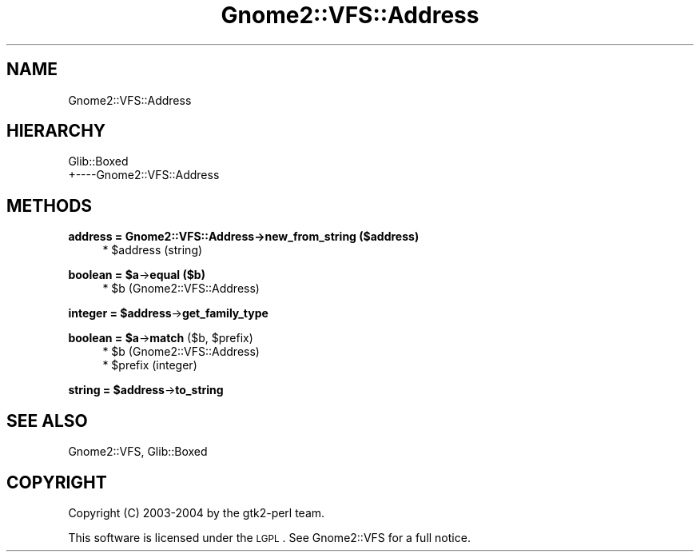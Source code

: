 .\" Automatically generated by Pod::Man v1.37, Pod::Parser v1.3
.\"
.\" Standard preamble:
.\" ========================================================================
.de Sh \" Subsection heading
.br
.if t .Sp
.ne 5
.PP
\fB\\$1\fR
.PP
..
.de Sp \" Vertical space (when we can't use .PP)
.if t .sp .5v
.if n .sp
..
.de Vb \" Begin verbatim text
.ft CW
.nf
.ne \\$1
..
.de Ve \" End verbatim text
.ft R
.fi
..
.\" Set up some character translations and predefined strings.  \*(-- will
.\" give an unbreakable dash, \*(PI will give pi, \*(L" will give a left
.\" double quote, and \*(R" will give a right double quote.  | will give a
.\" real vertical bar.  \*(C+ will give a nicer C++.  Capital omega is used to
.\" do unbreakable dashes and therefore won't be available.  \*(C` and \*(C'
.\" expand to `' in nroff, nothing in troff, for use with C<>.
.tr \(*W-|\(bv\*(Tr
.ds C+ C\v'-.1v'\h'-1p'\s-2+\h'-1p'+\s0\v'.1v'\h'-1p'
.ie n \{\
.    ds -- \(*W-
.    ds PI pi
.    if (\n(.H=4u)&(1m=24u) .ds -- \(*W\h'-12u'\(*W\h'-12u'-\" diablo 10 pitch
.    if (\n(.H=4u)&(1m=20u) .ds -- \(*W\h'-12u'\(*W\h'-8u'-\"  diablo 12 pitch
.    ds L" ""
.    ds R" ""
.    ds C` ""
.    ds C' ""
'br\}
.el\{\
.    ds -- \|\(em\|
.    ds PI \(*p
.    ds L" ``
.    ds R" ''
'br\}
.\"
.\" If the F register is turned on, we'll generate index entries on stderr for
.\" titles (.TH), headers (.SH), subsections (.Sh), items (.Ip), and index
.\" entries marked with X<> in POD.  Of course, you'll have to process the
.\" output yourself in some meaningful fashion.
.if \nF \{\
.    de IX
.    tm Index:\\$1\t\\n%\t"\\$2"
..
.    nr % 0
.    rr F
.\}
.\"
.\" For nroff, turn off justification.  Always turn off hyphenation; it makes
.\" way too many mistakes in technical documents.
.hy 0
.if n .na
.\"
.\" Accent mark definitions (@(#)ms.acc 1.5 88/02/08 SMI; from UCB 4.2).
.\" Fear.  Run.  Save yourself.  No user-serviceable parts.
.    \" fudge factors for nroff and troff
.if n \{\
.    ds #H 0
.    ds #V .8m
.    ds #F .3m
.    ds #[ \f1
.    ds #] \fP
.\}
.if t \{\
.    ds #H ((1u-(\\\\n(.fu%2u))*.13m)
.    ds #V .6m
.    ds #F 0
.    ds #[ \&
.    ds #] \&
.\}
.    \" simple accents for nroff and troff
.if n \{\
.    ds ' \&
.    ds ` \&
.    ds ^ \&
.    ds , \&
.    ds ~ ~
.    ds /
.\}
.if t \{\
.    ds ' \\k:\h'-(\\n(.wu*8/10-\*(#H)'\'\h"|\\n:u"
.    ds ` \\k:\h'-(\\n(.wu*8/10-\*(#H)'\`\h'|\\n:u'
.    ds ^ \\k:\h'-(\\n(.wu*10/11-\*(#H)'^\h'|\\n:u'
.    ds , \\k:\h'-(\\n(.wu*8/10)',\h'|\\n:u'
.    ds ~ \\k:\h'-(\\n(.wu-\*(#H-.1m)'~\h'|\\n:u'
.    ds / \\k:\h'-(\\n(.wu*8/10-\*(#H)'\z\(sl\h'|\\n:u'
.\}
.    \" troff and (daisy-wheel) nroff accents
.ds : \\k:\h'-(\\n(.wu*8/10-\*(#H+.1m+\*(#F)'\v'-\*(#V'\z.\h'.2m+\*(#F'.\h'|\\n:u'\v'\*(#V'
.ds 8 \h'\*(#H'\(*b\h'-\*(#H'
.ds o \\k:\h'-(\\n(.wu+\w'\(de'u-\*(#H)/2u'\v'-.3n'\*(#[\z\(de\v'.3n'\h'|\\n:u'\*(#]
.ds d- \h'\*(#H'\(pd\h'-\w'~'u'\v'-.25m'\f2\(hy\fP\v'.25m'\h'-\*(#H'
.ds D- D\\k:\h'-\w'D'u'\v'-.11m'\z\(hy\v'.11m'\h'|\\n:u'
.ds th \*(#[\v'.3m'\s+1I\s-1\v'-.3m'\h'-(\w'I'u*2/3)'\s-1o\s+1\*(#]
.ds Th \*(#[\s+2I\s-2\h'-\w'I'u*3/5'\v'-.3m'o\v'.3m'\*(#]
.ds ae a\h'-(\w'a'u*4/10)'e
.ds Ae A\h'-(\w'A'u*4/10)'E
.    \" corrections for vroff
.if v .ds ~ \\k:\h'-(\\n(.wu*9/10-\*(#H)'\s-2\u~\d\s+2\h'|\\n:u'
.if v .ds ^ \\k:\h'-(\\n(.wu*10/11-\*(#H)'\v'-.4m'^\v'.4m'\h'|\\n:u'
.    \" for low resolution devices (crt and lpr)
.if \n(.H>23 .if \n(.V>19 \
\{\
.    ds : e
.    ds 8 ss
.    ds o a
.    ds d- d\h'-1'\(ga
.    ds D- D\h'-1'\(hy
.    ds th \o'bp'
.    ds Th \o'LP'
.    ds ae ae
.    ds Ae AE
.\}
.rm #[ #] #H #V #F C
.\" ========================================================================
.\"
.IX Title "Gnome2::VFS::Address 3pm"
.TH Gnome2::VFS::Address 3pm "2006-06-19" "perl v5.8.7" "User Contributed Perl Documentation"
.SH "NAME"
Gnome2::VFS::Address
.SH "HIERARCHY"
.IX Header "HIERARCHY"
.Vb 2
\&  Glib::Boxed
\&  +\-\-\-\-Gnome2::VFS::Address
.Ve
.SH "METHODS"
.IX Header "METHODS"
.Sh "address = Gnome2::VFS::Address\->\fBnew_from_string\fP ($address)"
.IX Subsection "address = Gnome2::VFS::Address->new_from_string ($address)"
.RS 4
.ie n .IP "* $address (string)" 4
.el .IP "* \f(CW$address\fR (string)" 4
.IX Item "$address (string)"
.RE
.RS 4
.RE
.ie n .Sh "boolean = $a\fP\->\fBequal ($b)"
.el .Sh "boolean = \f(CW$a\fP\->\fBequal\fP ($b)"
.IX Subsection "boolean = $a->equal ($b)"
.RS 4
.PD 0
.ie n .IP "* $b (Gnome2::VFS::Address)" 4
.el .IP "* \f(CW$b\fR (Gnome2::VFS::Address)" 4
.IX Item "$b (Gnome2::VFS::Address)"
.RE
.RS 4
.RE
.PD
.ie n .Sh "integer = $address\fP\->\fBget_family_type"
.el .Sh "integer = \f(CW$address\fP\->\fBget_family_type\fP"
.IX Subsection "integer = $address->get_family_type"
.ie n .Sh "boolean = $a\fP\->\fBmatch\fP ($b, \f(CW$prefix)"
.el .Sh "boolean = \f(CW$a\fP\->\fBmatch\fP ($b, \f(CW$prefix\fP)"
.IX Subsection "boolean = $a->match ($b, $prefix)"
.RS 4
.ie n .IP "* $b (Gnome2::VFS::Address)" 4
.el .IP "* \f(CW$b\fR (Gnome2::VFS::Address)" 4
.IX Item "$b (Gnome2::VFS::Address)"
.PD 0
.ie n .IP "* $prefix (integer)" 4
.el .IP "* \f(CW$prefix\fR (integer)" 4
.IX Item "$prefix (integer)"
.RE
.RS 4
.RE
.PD
.ie n .Sh "string = $address\fP\->\fBto_string"
.el .Sh "string = \f(CW$address\fP\->\fBto_string\fP"
.IX Subsection "string = $address->to_string"
.SH "SEE ALSO"
.IX Header "SEE ALSO"
Gnome2::VFS, Glib::Boxed
.SH "COPYRIGHT"
.IX Header "COPYRIGHT"
Copyright (C) 2003\-2004 by the gtk2\-perl team.
.PP
This software is licensed under the \s-1LGPL\s0.  See Gnome2::VFS for a full notice.
